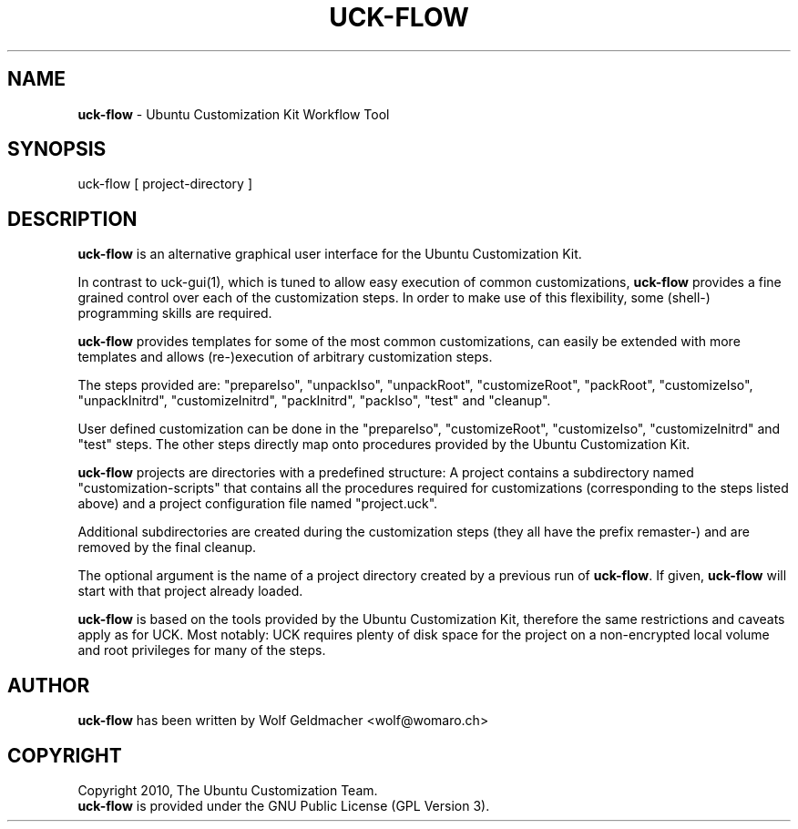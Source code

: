 .IX Title "UCK-FLOW 1"
.TH UCK-FLOW 1 "2008-02-04" "2.2.0" ""
.\" For nroff, turn off justification.  Always turn off hyphenation; it makes
.\" way too many mistakes in technical documents.
.if n .ad l
.nh
.SH "NAME"
\&\fBuck-flow\fR \- Ubuntu Customization Kit Workflow Tool
.SH "SYNOPSIS"
.IX Header "SYNOPSIS"
uck-flow [ project-directory ]
.SH "DESCRIPTION"
.IX Header "DESCRIPTION"
\&\fBuck-flow\fR is an alternative graphical user interface for the Ubuntu
Customization Kit.
.PP
In contrast to uck-gui(1), which is tuned to allow easy execution of common
customizations, \fBuck-flow\fR provides a fine grained control over each of the
customization steps. In order to make use of this flexibility, some (shell\-)
programming skills are required.
.PP
\fBuck-flow\fR provides templates for some of the most common customizations,
can easily be extended with more templates and allows (re\-)execution of
arbitrary customization steps.
.PP
The steps provided are:  "prepareIso", "unpackIso", "unpackRoot",
"customizeRoot", "packRoot", "customizeIso", "unpackInitrd", "customizeInitrd",
"packInitrd", "packIso", "test" and "cleanup".
.PP
User defined customization can be done in the "prepareIso", "customizeRoot",
"customizeIso", "customizeInitrd" and "test" steps. The other steps directly
map onto procedures provided by the Ubuntu Customization Kit.
.PP
\fBuck-flow\fR projects are directories with a predefined structure: A project
contains a subdirectory named "customization-scripts" that contains all the
procedures required for customizations (corresponding to the steps listed
above) and a project configuration file named "project.uck".
.PP
Additional subdirectories are created during the customization steps
(they all have the prefix remaster-) and are removed by the final cleanup.
.PP
The optional argument is the name of a project directory created by a previous
run of \fBuck-flow\fR. If given, \fBuck-flow\fR will start with that project
already loaded.
.PP
\fBuck-flow\fR is based on the tools provided by the Ubuntu Customization Kit,
therefore the same restrictions and caveats apply as for UCK. Most notably:
UCK requires plenty of disk space for the project on a non-encrypted local
volume and root privileges for many of the steps.
.SH "AUTHOR"
.IX Header "AUTHOR"
\fBuck-flow\fR has been written by Wolf Geldmacher <wolf@womaro.ch>
.SH "COPYRIGHT"
.IH Header "COPYRIGHT"
Copyright 2010, The Ubuntu Customization Team.
.br
\fBuck-flow\fR is provided under the GNU Public License (GPL Version 3).
